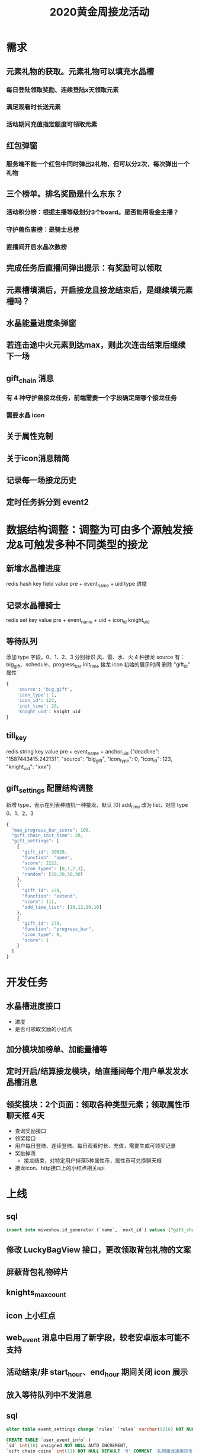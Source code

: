 #+TITLE: 2020黄金周接龙活动

* 需求
** 元素礼物的获取。元素礼物可以填充水晶槽
*** 每日登陆领取奖励、连续登陆x天领取元素
*** 满足观看时长送元素
*** 活动期间充值指定额度可领取元素
** 红包弹窗
*** 服务端不能一个红包中同时弹出2礼物，但可以分2次，每次弹出一个礼物
** 三个榜单。排名奖励是什么东东？
*** 活动积分榜：根据主播等级划分3个board。是否能用吸金主播？
*** 守护兽伤害榜：是骑士总榜
*** 直播间开启水晶次数榜
** 完成任务后直播间弹出提示：有奖励可以领取
** 元素槽填满后，开启接龙且接龙结束后，是继续填元素槽吗？
** 水晶能量进度条弹窗
** 若连击途中火元素到达max，则此次连击结束后继续下一场
** gift_chain 消息
*** 有 4 种守护兽接龙任务，前端需要一个字段确定是哪个接龙任务
*** 需要水晶 icon
** 关于属性克制
** 关于icon消息精简
** 记录每一场接龙历史
** 定时任务拆分到 event2

* 数据结构调整：调整为可由多个源触发接龙&可触发多种不同类型的接龙
** 新增水晶槽进度
redis hash key            field   value
pre + event_name + uid    type    进度
** 记录水晶槽骑士
redis set key                        value
pre + event_name + uid + icon_id     knight_uid

** 等待队列
添加 type 字段，0、1、2、3 分别标识 风、雷、水、火 4 种接龙
source 有：big_gift、schedule、progress_bar
init_time 接龙 icon 初始的展示时间
删除 "gift_id" 属性
#+BEGIN_SRC python
  {
      'source': 'big_gift',
      'icon_type': 1,
      'icon_id': 123,
      'init_time': 20,
      'knight_uid': knight_uid
  }
#+END_SRC

** till_key
redis string key                  value
pre + event_name + anchor_uid    {"deadline": "1587443415.242131", "source": "big_gift", "icon_type": 0, "icon_id": 123, "knight_uid": "xxx"}

** gift_settings 配置结构调整
新增 type，表示在列表种随机一种接龙，默认 [0]
add_time 改为 list，对应 type 0、1、2、3
#+BEGIN_SRC js
  {
    "max_progress_bar_score": 100,
    "gift_chain_init_time": 20,
    "gift_settings": [
      {
        "gift_id": 30029,
        "function": "open",
        "score": 2222,
        "icon_types": [0,1,2,3],
        "random": [20,20,30,30]
      },
      {
        "gift_id": 274,
        "function": "extend",
        "score": 111,
        "add_time_list": [10,12,10,10]
      },
      {
        "gift_id": 275,
        "function": "progress_bar",
        "icon_type": 0,
        "score": 1
      }
    ]
  }
#+END_SRC

* 开发任务
** 水晶槽进度接口
- 进度
- 是否可领取奖励的小红点
** 加分模块加榜单、加能量槽等
** 定时开启/结算接龙模块，给直播间每个用户单发发水晶槽消息
** 领奖模块：2个页面：领取各种类型元素；领取属性币聊天框  4天
- 查询奖励接口
- 领奖接口
- 用户每日登陆、连续登陆、每日观看时长、充值，需要生成可领奖记录
- 奖励掉落
  - 接龙结束，对特定用户掉落5种属性币，属性币可兑换聊天框
- 接龙icon、http接口上的小红点相关api

* 上线
** sql
#+BEGIN_SRC sql
  insert into miveshow.id_generator (`name`, `next_id`) values ("gift_chain", 1);
#+END_SRC

** 修改 LuckyBagView 接口，更改领取背包礼物的文案
** 屏蔽背包礼物碎片
** knights_max_count
** icon 上小红点
** web_event 消息中启用了新字段，较老安卓版本可能不支持
** 活动结束/非 start_hour、end_hour 期间关闭 icon 展示
** 放入等待队列中不发消息
** sql
#+BEGIN_SRC sql
  alter table event_settings change `rules` `rules` varchar(9216) NOT NULL DEFAULT '{}';
#+END_SRC

#+BEGIN_SRC sql
  CREATE TABLE `user_event_info` (
  `id` int(10) unsigned NOT NULL AUTO_INCREMENT,
  `gift_chain_coins` int(11) NOT NULL DEFAULT '0' COMMENT '礼物接龙通用货币，用来兑换背包物品',
  `uid` varchar(32) NOT NULL,
  `is_enabled` tinyint(4) NOT NULL DEFAULT '0',
  `ctime` datetime NOT NULL,
  `mtime` timestamp NOT NULL DEFAULT CURRENT_TIMESTAMP ON UPDATE CURRENT_TIMESTAMP,
  PRIMARY KEY (`id`),
  UNIQUE KEY `uk_uid` (`uid`)
  ) ENGINE = InnoDB AUTO_INCREMENT = 1 DEFAULT CHARSET = utf8mb4;
#+END_SRC

#+BEGIN_SRC sql
  CREATE TABLE `gift_chain_history` (
  `id` int(10) unsigned NOT NULL AUTO_INCREMENT,
  `event_name` varchar(40) NOT NULL COMMENT '活动名称',
  `uid` varchar(32) NOT NULL COMMENT '主播uid',
  `open_uid` varchar(32) NOT NULL COMMENT '发起接龙者',
  `source` varchar(32) NOT NULL COMMENT 'progress_bar  schedule  big_gift',
  `icon_id` varchar(32) NOT NULL COMMENT '接龙id',
  `icon_type` tinyint(4)  NOT NULL COMMENT '接龙类型 0 1 2 3',
  `init_time` int(10) NOT NULL DEFAULT '20' COMMENT '接龙初始时间（秒）',
  `status` varchar(64) NOT NULL COMMENT '接龙状态',
  `ctime` datetime NOT NULL,
  `mtime` timestamp NOT NULL DEFAULT CURRENT_TIMESTAMP ON UPDATE CURRENT_TIMESTAMP,
  PRIMARY KEY (`id`),
  UNIQUE KEY `unq_icon_id` (`icon_id`)
  ) ENGINE = InnoDB AUTO_INCREMENT = 1 DEFAULT CHARSET = utf8mb4;
#+END_SRC
